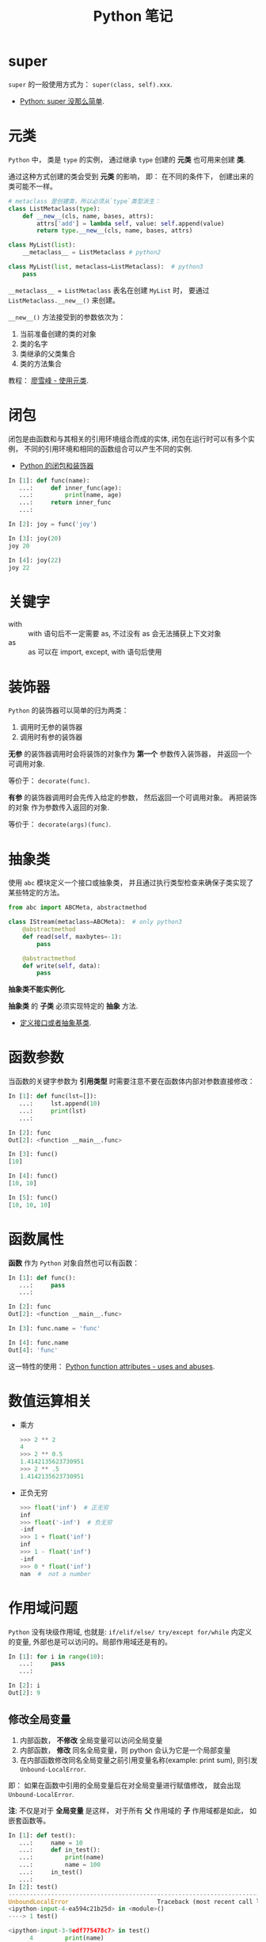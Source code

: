 #+TITLE:      Python 笔记

* 目录                                                    :TOC_4_gh:noexport:
- [[#super][super]]
- [[#元类][元类]]
- [[#闭包][闭包]]
- [[#关键字][关键字]]
- [[#装饰器][装饰器]]
- [[#抽象类][抽象类]]
- [[#函数参数][函数参数]]
- [[#函数属性][函数属性]]
- [[#数值运算相关][数值运算相关]]
- [[#作用域问题][作用域问题]]
  - [[#修改全局变量][修改全局变量]]
- [[#赋值和引用][赋值和引用]]
- [[#限制实例属性][限制实例属性]]
- [[#模块和包][模块和包]]
  - [[#模块][模块]]
  - [[#包][包]]
  - [[#执行包与包内模块][执行包与包内模块]]
- [[#兼容-python2--python3][兼容 Python2 & Python3]]
- [[#包管理工具---pip][包管理工具 - PIP]]
- [[#python-垃圾回收机制][Python 垃圾回收机制]]
- [[#python-的常见实现][Python 的常见实现]]

* super
  ~super~ 的一般使用方式为： ~super(class, self).xxx~.

  + [[https://mozillazg.com/2016/12/python-super-is-not-as-simple-as-you-thought.html][Python: super 没那么简单]].

* 元类
  ~Python~ 中， 类是 ~type~ 的实例， 通过继承 ~type~ 创建的 *元类* 也可用来创建 *类*.

  通过这种方式创建的类会受到 *元类* 的影响， 即： 在不同的条件下， 创建出来的类可能不一样。
  
  #+BEGIN_SRC python
    # metaclass 是创建类，所以必须从`type`类型派生：
    class ListMetaclass(type):
        def __new__(cls, name, bases, attrs):
            attrs['add'] = lambda self, value: self.append(value)
            return type.__new__(cls, name, bases, attrs)

    class MyList(list):
        __metaclass__ = ListMetaclass # python2

    class MyList(list, metaclass=ListMetaclass):  # python3
        pass
  #+END_SRC

  ~__metaclass__ = ListMetaclass~ 表名在创建 ~MyList~ 时， 要通过 ~ListMetaclass.__new__()~ 来创建。

  ~__new__()~ 方法接受到的参数依次为：
  1. 当前准备创建的类的对象
  2. 类的名字
  3. 类继承的父类集合
  4. 类的方法集合
 
  教程： [[https://www.liaoxuefeng.com/wiki/0014316089557264a6b348958f449949df42a6d3a2e542c000/0014319106919344c4ef8b1e04c48778bb45796e0335839000][廖雪峰 - 使用元类]].

* 闭包
  闭包是由函数和与其相关的引用环境组合而成的实体, 闭包在运行时可以有多个实例，
  不同的引用环境和相同的函数组合可以产生不同的实例.

  + [[https://segmentfault.com/a/1190000004461404][Python 的闭包和装饰器]]

  #+BEGIN_SRC python
    In [1]: def func(name):
       ...:     def inner_func(age):
       ...:         print(name, age)
       ...:     return inner_func
       ...:

    In [2]: joy = func('joy')

    In [3]: joy(20)
    joy 20

    In [4]: joy(22)
    joy 22
  #+END_SRC

* 关键字
  + with :: with 语句后不一定需要 as, 不过没有 as 会无法捕获上下文对象
  + as :: as 可以在 import, except, with 语句后使用

* 装饰器
  ~Python~ 的装饰器可以简单的归为两类：
  1. 调用时无参的装饰器
  2. 调用时有参的装饰器

  *无参* 的装饰器调用时会将装饰的对象作为 *第一个* 参数传入装饰器， 并返回一个可调用对象.

  等价于： ~decorate(func)~.

  *有参* 的装饰器调用时会先传入给定的参数， 然后返回一个可调用对象。 再把装饰的对象
  作为参数传入返回的对象.

  等价于： ~decorate(args)(func)~.

* 抽象类
  使用 ~abc~ 模块定义一个接口或抽象类，
  并且通过执行类型检查来确保子类实现了某些特定的方法。

  #+BEGIN_SRC python
    from abc import ABCMeta, abstractmethod

    class IStream(metaclass=ABCMeta):  # only python3
        @abstractmethod
        def read(self, maxbytes=-1):
            pass

        @abstractmethod
        def write(self, data):
            pass
  #+END_SRC

  *抽象类不能实例化*.

  *抽象类* 的 *子类* 必须实现特定的 *抽象* 方法.

  + [[http://python3-cookbook.readthedocs.io/zh_CN/latest/c08/p12_define_interface_or_abstract_base_class.html][定义接口或者抽象基类]].

* 函数参数
  当函数的关键字参数为 *引用类型* 时需要注意不要在函数体内部对参数直接修改：
  #+BEGIN_SRC python
    In [1]: def func(lst=[]):
       ...:     lst.append(10)
       ...:     print(lst)
       ...:

    In [2]: func
    Out[2]: <function __main__.func>

    In [3]: func()
    [10]

    In [4]: func()
    [10, 10]

    In [5]: func()
    [10, 10, 10]
  #+END_SRC

* 函数属性
  *函数* 作为 ~Python~ 对象自然也可以有函数：
  #+BEGIN_SRC python
    In [1]: def func():
       ...:     pass
       ...:

    In [2]: func
    Out[2]: <function __main__.func>

    In [3]: func.name = 'func'

    In [4]: func.name
    Out[4]: 'func'
  #+END_SRC
  
  这一特性的使用： [[https://stackoverflow.com/questions/338101/python-function-attributes-uses-and-abuses][Python function attributes - uses and abuses]].

* 数值运算相关
  + 乘方
    #+BEGIN_SRC python
      >>> 2 ** 2
      4
      >>> 2 ** 0.5
      1.4142135623730951
      >>> 2 ** .5
      1.4142135623730951
    #+END_SRC

  + 正负无穷
    #+BEGIN_SRC python
      >>> float('inf')  # 正无穷
      inf
      >>> float('-inf')  # 负无穷
      -inf
      >>> 1 + float('inf')
      inf
      >>> 1 - float('inf')
      -inf
      >>> 0 * float('inf')
      nan  #  not a number
    #+END_SRC

* 作用域问题
  ~Python~ 没有块级作用域, 也就是: ~if/elif/else/ try/except for/while~ 内定义的变量, 
  外部也是可以访问的。局部作用域还是有的。

  #+BEGIN_SRC python
    In [1]: for i in range(10):
       ...:     pass
       ...:

    In [2]: i
    Out[2]: 9
  #+END_SRC
  
** 修改全局变量
   1. 内部函数， *不修改* 全局变量可以访问全局变量
   2. 内部函数， *修改* 同名全局变量，则 python 会认为它是一个局部变量
   3. 在内部函数修改同名全局变量之前引用变量名称(example: print sum),
      则引发 ~Unbound-LocalError~.

   即： 如果在函数中引用的全局变量后在对全局变量进行赋值修改， 就会出现
   ~Unbound-LocalError~.

   *注*: 不仅是对于 *全局变量* 是这样， 对于所有 *父* 作用域的 *子* 作用域都是如此， 如嵌套函数等。

   #+BEGIN_SRC python
     In [1]: def test():        
        ...:     name = 10      
        ...:     def in_test(): 
        ...:         print(name)
        ...:         name = 100 
        ...:     in_test()      
        ...:                    
     In [2]: test()
     ---------------------------------------------------------------------------
     UnboundLocalError                         Traceback (most recent call last)
     <ipython-input-4-ea594c21b25d> in <module>()
     ----> 1 test()

     <ipython-input-3-9edf775478c7> in test()
           4         print(name)
           5         name = 100
     ----> 6     in_test()
           7

     <ipython-input-3-9edf775478c7> in in_test()
           2     name = 10
           3     def in_test():
     ----> 4         print(name)
           5         name = 100
           6     in_test()

     UnboundLocalError: local variable 'name' referenced before assignment
   #+END_SRC

* 赋值和引用
  ~Python~ 中除了 *数值* 以外的对象都是 *引用* 类型。

  引用类型在内存中只会存在 *唯一* 一个内存映像。

  对一个 *引用对象* 的操作都会反馈到所有引用了这一对象的别名上。

  *模块* 也是引用对象， 在引用了一个 *模块* 后， 除非进行 ~reload~, 否则所有
  ~import~ 的 *模块* 都是同一 *模块* 对象。

  对 *模块* 内的引用对象进行修改会反馈到同样引用这一模块成员的地方。

  通过 *模块名.对象* 的方式对 *数值* 进行修改也会反馈到所有以同样方式 *引用* 数值的地方。

  通过 *from 模块 import 对象* 的方式 *引用* 数值会重新创建一个 *新的* 数值对象， 同 *数值* 的赋值操作。

  + [[https://segmentfault.com/q/1010000014740115][实际操作的结果]]

  有关于深拷贝和浅拷贝：
  + [[http://www.runoob.com/w3cnote/python-understanding-dict-copy-shallow-or-deep.html][Python 直接赋值、浅拷贝和深度拷贝解析]]

* 限制实例属性
  在 ~Python~ 中，每个类都有实例属性。默认情况下 ~Python~ 用一个字典来保存一个对象的实例属性。这非常有用，因为它允许我们在运行时去 *设置任意的新属性*

  然而，对于有着已知属性的小类来说，它可能是个瓶颈。这个字典浪费了很多内存。 ~Python~ 不能在对象创建时直接分配一个固定量的内存来保存所有的属性。
  因此如果你创建许多对象（我指的是成千上万个），它会消耗掉很多内存。

  不过还是有一个方法来规避这个问题。这个方法需要使用 ~__slots__~ 来告诉 ~Python~ 不要使用字典，而且只给一个固定集合的属性分配空间。

  此时， ~__slots__~ 将为已声明的变量保留空间并阻止为每个实例自动创建 ~__dict__~ 和 ~__weakref__~

  简单来说， ~__slots__~ 的一个直接的作用便是减少内存消耗。

  使用方式：
  #+BEGIN_SRC python
    class MyClass(object):
        __slots__ = ['name', 'identifier']
        def __init__(self, name, identifier):
            self.name = name
            self.identifier = identifier
            self.set_up()
            # ...
  #+END_SRC

  注意事项：
  + 当从没有 ~__slots__~ 的类继承时， 该类的 ~__dict__~ 属性将始终可访问，因此子类中的 ~__slots__~ 定义没有意义
  + 没有 ~__dict__~ 变量时， 实例不能被分配 ~__slots__~ 定义中未列出的新变量。 即不能随意设置变量
  + 没有 ~__weakref__~ 变量， 定义 ~__slots__~ 的类不支持对其实例的弱引用。 如果需要弱引用支持， 则将 ~__weakref__~
    添加到 ~__slots__~ 声明的字符串序列中
  + 类属性不能用于为由 ~__slots__~ 定义的实例变量设置默认值
  + ~__slots__~ 声明的操作仅限于定义它的类， 子类将由一个 ~__dict__~, 除非定义 ~__slots__~


  文档： [[https://docs.python.org/2/reference/datamodel.html?highlight=__slots__#slots][ __slots__]]

* 模块和包
  导入 *模块* 或 *包* 时， ~Python~ 会动态执行一遍 *模块* 中的内容。

  函数或类的定义的执行就只是定义了函数或类， 而其他语句会直接执行， 
  如果有输出还会直接进行输出。

** 模块
   模块，在 ~Python~ 可理解为对应于一个文件。在创建了一个脚本文件后，定义了某些函数和变量。你在其他需要这些功能的文件中，导入这模块，就可重用这些函数和变量。

   一般用 ~module_name.fun_name~, 和 ~module_name.var_name~ 进行使用。这样的语义用法使模块看起来很像类或者名字空间，可将 ~module_name~ 理解为名字限定符。模块名就是文件名去掉 ~.py~ 后缀。

   模块属性 ~__name__~, 它的值由 ~Python~ 解释器设定。如果脚本文件是作为主程序调用，其值就设为 ~__main__~, 如果是作为模块被其他文件导入，它的值就是其文件名。

   模块能像包含函数定义一样，可包含一些可执行语句。这些可执行语句通常用来进行模块的初始化工作。这些语句 *只在模块第一次被导入时* 被执行。
   这非常重要，有些人以为这些语句会多次导入多次执行，其实不然。

   模块在被导入执行时, ~python~ 解释器为加快程序的启动速度，会在与模块文件同一目录下生成 ~.pyc~ 文件。
   我们知道 ~python~ 是解释性的脚本语言，而 ~.pyc~ 是经过编译后的字节码，这一工作会自动完成，而无需程序员手动执行。

** 包
   通常包总是一个目录，可以使用 ~import~ 导入包，或者 ~from + import~ 来导入包中的部分模块。包目录下为首的一个文件便是 ~__init__.py~.
   然后是一些模块文件和子目录，假如子目录中也有 ~__init__.py~ 那么它就是这个包的子包了。

   创建许许多多模块后，我们可能希望将某些功能相近的文件组织在同一文件夹下，这里就需要运用包的概念了。
   包对应于文件夹，使用包的方式跟模块也类似，唯一需要注意的是，当文件夹当作包使用时，文件夹需要包含 ~__init__.py~ 文件，主要是为了避免将文件夹名当作普通的字符串。
   ~__init__.py~ 的内容可以为空，一般用来进行包的某些初始化工作或者设置 ~__all__~ 值， ~__all__~ 是在 ~from package-name import *~ 这语句使用的，全部导出定义过的模块。

   可以从包中导入单独的模块:
   1). ~import PackageA.SubPackageA.ModuleA~, 使用时必须用全路径名
   2). 变种: ~from PackageA.SubPackageA import ModuleA~, 可以直接使用模块名而不用加上包前缀。
   3). 也可以直接导入模块中的函数或变量： ~from PackageA.SubPackageA.ModuleA import functionA~

   ~import~ 语句语法：
   1. 当使用 ~from package import item~ 时, ~item~ 可以是 ~package~ 的子模块或子包，或是其他的定义在包中的名字（比如一个函数、类或变量）。
      首先检查 ~item~ 是否定义在包中，不过没找到，就认为 ~item~ 是一个模块并尝试加载它，失败时会抛出一个 ~ImportError~ 异常。

   2. 当使用 ~import item.subitem.subsubitem~ 语法时，最后一个 ~item~ 之前的 ~item~ 必须是包，最后一个 ~item~ 可以是一个模块或包，但不能是类、函数和变量

   3. ~from pacakge import *~

      如果包的 ~__init__.py~ 定义了一个名为 ~__all__~ 的列表变量，它包含的模块名字的列表将作为被导入的模块列表。
      如果没有定义 ~__all__~, 这条语句不会导入所有的 ~package~ 的子模块，它只保证包 ~package~ 被导入，然后导入定义在包中的所有名字。

   包是一个有层次的文件目录结构，它定义了由 n 个模块或 n 个子包组成的 python 应用程序执行环境。

   通俗一点：包是一个包含 ~__init__.py~ 文件的目录，该目录下一定得有这个 ~__init__.py~ 文件和其它模块或子包

** 执行包与包内模块
   如果你希望 ~python~ 将一个文件夹作为 ~package~ 对待，那么这个文件夹中必须包含一个名为 ~__init__.py~ 的文件，即使它是空的

   如果你需要 ~python~ 讲一个文件夹作为 ~package~ 执行，那么这个文件夹中必须包含一个名为 ~__main__.py~ 的文件，
   当执行 ~python -m pkg~ 或者 ~python pkg~ 的时候，这个文件中的代码都会被执行

   特别的， 对于包内的 *模块*, 如果使用了 *相对导入*, 那么可以使用 ~python -m pkg.module~ 指令执行模块.
* 兼容 Python2 & Python3
  + [[https://segmentfault.com/a/1190000000637180][编写兼容 Python 2 和 Python 3 的代码]].

* 包管理工具 - PIP
  + 使用 ~python -m ensurepip~ 安装 ~pip~
  + [[https://docs.python.org/3/library/ensurepip.html][ensurepip — Bootstrapping the pip installer]]
  + [[https://packaging.python.org/tutorials/installing-packages/][Installing Packages]]

* Python 垃圾回收机制
  ~Python~ 的垃圾回收是根据 *引用计数* 来判断的， 当一个对象的 *引用* 为 0 是，
  该对象便会被回收。

* Python 的常见实现
  + CPython :: Python 的标准实现
  + Jython :: Python 的 Java 实现
  + PyPy :: Python 的 Python 实现
  + IronPython :: Python 的 C# 实现
  + Cython :: 包含 C 数据类型的 Python
